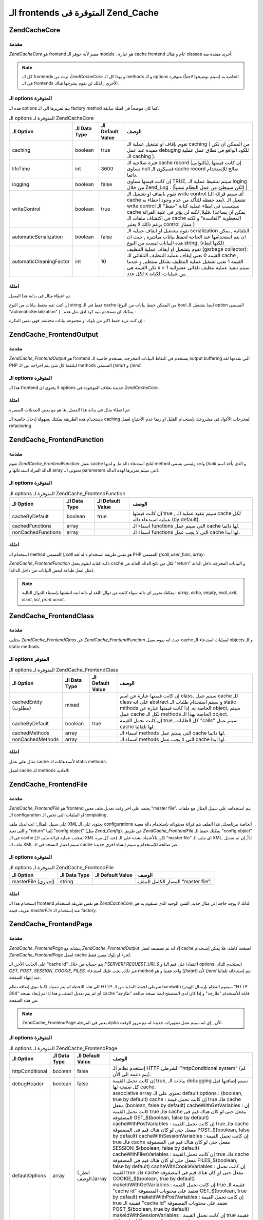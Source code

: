 .. EN-Revision: none
.. _zend.cache.frontends:

الـ frontends المتوفرة فى Zend_Cache
====================================

.. _zend.cache.core:

Zend\Cache\Core
---------------

.. _zend.cache.core.introduction:

مقدمة
^^^^^

*Zend\Cache\Core* هو frontend مميز لأنه جوهر الـ module . هو عبارة cache frontend عام و
هناك classes أخرى ممتدة منه.

.. note::

   كل الـ frontends ترث من *Zend\Cache\Core* و بهذا كل الـ methods و الـ options
   الخاصة به (سيتم توضيحها لاحقاً) متوفرة فى الـ frontends الأخرى ,
   لذلك لن نقوم بشرحها هناك.

.. _zend.cache.core.options:

الـ options المتوفرة
^^^^^^^^^^^^^^^^^^^^

هذه الـ options يتم تمريرها الى الـ factory method كما كان موضحاً فى امثلة
سابقة.

.. table:: الـ options المتوفرة لـ Zend\Cache\Core

   +-----------------------+-------------+-----------------+---------------------------------------------------------------------------------------------------------------------------------------------------------------------------------------------------------------------------------------------------------------------------------------------------------------------+
   |الـ Option             |الـ Data Type|الـ Default Value|الوصف                                                                                                                                                                                                                                                                                                                |
   +=======================+=============+=================+=====================================================================================================================================================================================================================================================================================================================+
   |caching                |boolean      |true             |تقوم بإقاف او تشغيل عملية الـ caching ( من الممكن ان تكن مفيدة عند عمل debuging للكود الواقع فى نطاق عمل عملية الـ caching ).                                                                                                                                                                                        |
   +-----------------------+-------------+-----------------+---------------------------------------------------------------------------------------------------------------------------------------------------------------------------------------------------------------------------------------------------------------------------------------------------------------------+
   |lifeTime               |int          |3600             |فترة صلاحية الـ cache record (بالثوانى), إن كانت قيمتها تساوى null فسيكون الـ cache record صالح للإستخدام دائما.                                                                                                                                                                                                     |
   +-----------------------+-------------+-----------------+---------------------------------------------------------------------------------------------------------------------------------------------------------------------------------------------------------------------------------------------------------------------------------------------------------------------+
   |logging                |boolean      |false            |إن كانت قيمتها تساوى TRUE, سيتم تنشيط عملية الـ loging من خلال Zend_Log . (لكن سيبطئ من عمل النظام نسبياً)                                                                                                                                                                                                           |
   +-----------------------+-------------+-----------------+---------------------------------------------------------------------------------------------------------------------------------------------------------------------------------------------------------------------------------------------------------------------------------------------------------------------+
   |writeControl           |boolean      |true             |تقوم بايقاف او تشغيل الـ write control (أى سيتم قرائة الـ cache بعد حفظه للتأكد من عدم وجود اخطاء به). تشغيل الـ write control سيتسبب فى ابطاء عملية كتابة "حفظ" الـ cache قليلا, لكنه لن يؤثر فى علية القرائة. (يمكن ان بساعد فى اكتشاف ملفات الـ cache المعطوبة "الفاسدة" و لكنه برغم ذالك لا يعتبر control ممتاز )|
   +-----------------------+-------------+-----------------+---------------------------------------------------------------------------------------------------------------------------------------------------------------------------------------------------------------------------------------------------------------------------------------------------------------------+
   |automaticSerialization |boolean      |false            |تقوم بتشغيل او ايقاف عملية الـ serialization التلقائية , يمكن ان يتم استخدامها عند الحاجة لحفظ بيانات مباشرة , حيث ان هذه البيانات ليست من النوع string. (لكنها ابطء)                                                                                                                                                |
   +-----------------------+-------------+-----------------+---------------------------------------------------------------------------------------------------------------------------------------------------------------------------------------------------------------------------------------------------------------------------------------------------------------------+
   |automaticCleaningFactor|int          |10               |تقوم بتشغيل او ايقاف عملية التنظيف (garbage collector): القيمة 0 تعنى إيقاف عملية التنظيف التلقائى للـ cache , القيمة 1 تعنى تشغيل عملية التنظيف بشكل منتظم, و عندما تكن القيمة هى x > 1 سيتم تنفيذ عملية تنظيف تلقائى عشوائية لكل عدد x من عمليات الكتابة.                                                          |
   +-----------------------+-------------+-----------------+---------------------------------------------------------------------------------------------------------------------------------------------------------------------------------------------------------------------------------------------------------------------------------------------------------------------+

.. _zend.cache.core.examples:

امثلة
^^^^^

تم اعطاء مثال فى بداية هذا الفصل.

إن كنت تقم بحفظ بيانات من النوع string فقط فى الـ cache (من الممكن حفظ
بيانات من النوع bool ايضا بتشغيل الـ option المسمى "automaticSerialization" ) ,
يمكنك ان تستخدم بنية كود ادق مثل هذه :

.. code-block:: php
   :linenos:

   <?php

   // we assume you already have $cache

   $id = 'myBigLoop'; // cache id of "what we want to cache"

   if (!($data = $cache->load($id))) {
       // cache miss

       $data = '';
       for ($i = 0; $i < 10000; $i++) {
           $data = $data . $i;
       }

       $cache->save($data);

   }

   // [...] do something with $data (echo it, pass it on etc.)

   ?>
إن كنت تريد حفظ اكثر من بلوك او مجموعة بيانات مختلفة, فهى نفس
الفكرة :

.. code-block:: php
   :linenos:

   <?php

   // make sure you use unique identifiers:
   $id1 = 'foo';
   $id2 = 'bar';

   // block 1
   if (!($data = $cache->load($id1))) {
       // cache missed

       $data = '';
       for ($i=0;$i<10000;$i++) {
           $data = $data . $i;
       }

       $cache->save($data);

   }
   echo($data);

   // this isn't affected by caching
   echo('NEVER CACHED! ');

   // block 2
   if (!($data = $cache->load($id2))) {
       // cache missed

       $data = '';
       for ($i=0;$i<10000;$i++) {
           $data = $data . '!';
       }

       $cache->save($data);

   }
   echo($data);

   ?>
.. _zend.cache.frontend.output:

Zend\Cache_Frontend\Output
--------------------------

.. _zend.cache.frontend.output.introduction:

مقدمة
^^^^^

*Zend\Cache_Frontend\Output* هو frontend يستخدم فى التقاط البيانات المخرجة.
يستخدم خاصية الـ output buffering التى تقدمها لغة PHP ليلتقط كل شئ يتم
اخراجه بين الـ methods المسمى *()start* و *()end*.

.. _zend.cache.frontend.output.options:

الـ options المتوفرة
^^^^^^^^^^^^^^^^^^^^

هذا الـ frontend لا يحتوى اى options جديدة بخلاف الموجودة فى *Zend\Cache\Core*.

.. _zend.cache.frontend.output.examples:

امثلة
^^^^^

تم اعطاء مثال فى بداية هذا الفصل, ها هو مع بعض التعديلات
الصغيرة:

.. code-block:: php
   :linenos:

   <?php

   // if it is a cache miss, output buffering is triggered
   if(!$cache->start('mypage')):

   // output everything as usual
   echo 'Hello world! ';
   echo 'This is cached ('.time().') ';

   $cache->end(); // output buffering ends
   endif;

   echo 'This is never cached ('.time().').';

   ?>
بإستخدام هذه الطريقة يمكنك بسهولة إدخال خاصية الـ caching لمخرجات
الأكواد فى مشروعك بإستخدام القليل او ربما عدم الأحتياج لعمل
refactoring.

.. _zend.cache.frontend.function:

Zend\Cache_Frontend\Function
----------------------------

.. _zend.cache.frontend.function.introduction:

مقدمة
^^^^^

تقوم *Zend\Cache_Frontend\Function* بعمل cache لناتج استدعاء دالة ما, و لديها
method واحد رئيسى يسمى *()call* و الذى يأخذ اسم الدالة المراد
استدعائها و array تحتوتى الـ parameters التى سيتم تمريرها لهذه الدالة.

.. _zend.cache.frontend.function.options:

الـ options المتوفرة
^^^^^^^^^^^^^^^^^^^^

.. table:: الـ options المتوفرة لـ Zend\Cache_Frontend\Function

   +------------------+-------------+-----------------+-------------------------------------------------------------------------------------+
   |الـ Option        |الـ Data Type|الـ Default Value|الوصف                                                                                |
   +==================+=============+=================+=====================================================================================+
   |cacheByDefault    |boolean      |true             |إن كانت قيمتها true , سيتم تنفيذ عملية الـ cache لكل عملية استدعاء دالة (by default).|
   +------------------+-------------+-----------------+-------------------------------------------------------------------------------------+
   |cachedFunctions   |array        |                 |اسماء الـ functions التى سيتم عمل cache لها دائما.                                   |
   +------------------+-------------+-----------------+-------------------------------------------------------------------------------------+
   |nonCachedFunctions|array        |                 |اسماء الـ functions التى لا يجب عمل cache لها ابدا.                                  |
   +------------------+-------------+-----------------+-------------------------------------------------------------------------------------+

.. _zend.cache.frontend.function.examples:

امثلة
^^^^^

استخدام الـ method المسمى *()call* هو نفس طريقة استخدام دالة لغة PHP
المسمى *()call_user_func_array*:

.. code-block:: php
   :linenos:

   <?php

   $cache->call('veryExpensiveFunc', $params);

   # $params is an array
   # for example to call (with caching) veryExpensiveFunc(1, 'foo', 'bar'), you will use
   # $cache->call('veryExpensiveFunc', array(1, 'foo', 'bar'))

   ?>
*Zend\Cache_Frontend\Function* ذكية كفاية لتقوم بعمل cache لكل من ناتج الدالة
العائد من "return" و البيانات المخرجة داخل الدالة (مثل عمل طباعة
لبعض البيانات من داخل الدالة).

.. note::

   يمكنك تمرير اى دالة سواء كانت من دوال اللغة او دالة انت
   انشئتها بإستثناء الدوال التالية : *array*, *echo*, *empty*, *eval*, *exit*, *isset*,
   *list*, *print* *unset*.

.. _zend.cache.frontend.class:

Zend\Cache_Frontend\Class
-------------------------

.. _zend.cache.frontend.class.introduction:

مقدمة
^^^^^

يختلف *Zend\Cache_Frontend\Class* عن *Zend\Cache_Frontend\Function* حيث انه يقوم بعمل cache
لعمليات استدعاء الـ objects و الـ static methods.

.. _zend.cache.frontend.class.options:

الـ options المتوفر
^^^^^^^^^^^^^^^^^^^

.. table:: الـ options المتوفرة لـ Zend\Cache_Frontend\Class

   +--------------------+-------------+-----------------+-----------------------------------------------------------------------------------------------------------------------------------------------------------------------------------------------------------------------+
   |الـ Option          |الـ Data Type|الـ Default Value|الوصف                                                                                                                                                                                                                  |
   +====================+=============+=================+=======================================================================================================================================================================================================================+
   |cachedEntity (مطلوب)|mixed        |                 |إن كانت قيمتها عبارة عن اسم class, سيتم عمل cache للـ class على انه abstract و سيتم استخدام طلبات الـ static mithods الخاصة به. إذا كانت قيمتها عبارة عن object, سيتم عمل cache لكل الـ methods الخاصة بهذا الـ object.|
   +--------------------+-------------+-----------------+-----------------------------------------------------------------------------------------------------------------------------------------------------------------------------------------------------------------------+
   |cacheByDefault      |boolean      |true             |إن كانت تحمل القيمة true, كل الطلبات "calls" سيتم عمل cache لها تلقائيا.                                                                                                                                               |
   +--------------------+-------------+-----------------+-----------------------------------------------------------------------------------------------------------------------------------------------------------------------------------------------------------------------+
   |cachedMethods       |array        |                 |اسماء الـ methods التى يستم عمل cache لها دائما.                                                                                                                                                                       |
   +--------------------+-------------+-----------------+-----------------------------------------------------------------------------------------------------------------------------------------------------------------------------------------------------------------------+
   |nonCachedMethods    |array        |                 |اسماء الـ methods التى لا يجب عمل cache لها ابدا.                                                                                                                                                                      |
   +--------------------+-------------+-----------------+-----------------------------------------------------------------------------------------------------------------------------------------------------------------------------------------------------------------------+

.. _zend.cache.frontend.class.examples:

امثلة
^^^^^

مثال على عمل cache لأستدعائات الـ static methods:

.. code-block:: php
   :linenos:

   <?php

   class test {

       # Static method
       public static function foobar($param1, $param2) {
           echo "foobar_output($param1, $param2)";
           return "foobar_return($param1, $param2)";
       }

   }

   // [...]
   $frontendOptions = array(
       'cachedEntity' => 'test' // The name of the class
   );
   // [...]

   # The cached call
   $res = $cache->foobar('1', '2');

   ?>
لعمل cache للـ methods العادية:

.. code-block:: php
   :linenos:

   <?php

   class test {

       private $_string = 'hello !';

       public function foobar2($param1, $param2) {
           echo($this->_string);
           echo "foobar2_output($param1, $param2)";
           return "foobar2_return($param1, $param2)";
       }

   }

   // [...]
   $frontendOptions = array(
       'cachedEntity' => new test() // An instance of the class
   );
   // [...]

   # The cached call
   $res = $cache->foobar2('1', '2');

   ?>
.. _zend.cache.frontends.file:

Zend\Cache_Frontend\File
------------------------

.. _zend.cache.frontends.file.introduction:

مقدمة
^^^^^

*Zend\Cache_Frontend\File* هو frontend يعتمد على اخر وقت تعديل ملف معين "master file".
يتم استخدامه على سبيل المثال مع ملفات الـ configuration او الملفات
التى تخص الـ templating.

على سبيل المثال: انت لديك ملف XML يحتوى على الـ configurations الخاصة
ببرنامجك, هذا الملف يتم قرائة محتوياته بإستخدام دالة معينة و
التى تعيد "return" إلينا "config object" (مثل *Zend_Config*). عن طريق
*Zend\Cache_Frontend\File* يمكنك حفظ الـ "config object" فى الـ cache (لتتجنب عملية
قرائة ملف الـ XML عند كل مرة) لكن بالأعتماد بشدة على الـ "master file"
اى ملف الـ XML. إذاً, إن تم تعديل ملف الـ XML سيتم اعتبار النسخة فى
الـ cache غير صالحة للإستخدام و سيتم إنشاء اخرى جديدة.

.. _zend.cache.frontends.file.options:

الـ options المتوفرة
^^^^^^^^^^^^^^^^^^^^

.. table:: الـ options المتوفرة لـ Zend\Cache_Frontend\File

   +-------------------+-------------+-----------------+----------------------------------+
   |الـ Option         |الـ Data Type|الـ Default Value|الوصف                             |
   +===================+=============+=================+==================================+
   |masterFile (إجبارى)|string       |                 |المسار الكامل للملف "master file".|
   +-------------------+-------------+-----------------+----------------------------------+

.. _zend.cache.frontends.file.examples:

امثلة
^^^^^

إستخدام هذا الـ frontend هو نفس طريقة استخدام *Zend\Cache\Core*, لذلك لا
يوجد حاجة إلى مثال جديد, الشئ الوحيد الذى ستقوم به هو تعريف قيمة
*masterFile* عند إستخدام الـ factory.

.. _zend.cache.frontends.page:

Zend\Cache_Frontend\Page
------------------------

.. _zend.cache.frontends.page.introduction:

مقدمة
^^^^^

*Zend\Cache_Frontend\Page* يتشابه مع *Zend\Cache_Frontend\Output* إلا انه تم تصميمه لعمل
cache لصفحة كاملة. فلا يمكن إستخدام *Zend\Cache_Frontend\Page* لعمل cache لجزء او
بلوك معين فقط.

على الجانب الأخر, الـ "cache id" يتم حسابه من خلال *['SERVER['REQUEST_URI_$* و
(اعتمادا على قيم الـ options يستخدم التالى) *GET*, *POST*, *SESSION*, *COOKIE*,
*FILES*. غير ذلك, يجب عليك استدعاء method واحد فقط و هو (*()start*) لأن *()end*
يتم إستدعائه تلقائيا عند إنتهاء الصفحة.

الى هذه اللحظة لم يتم تنفيذه لكننا ننوى إضافة نظام HTTP شرطى لحفظ
المذيد من الـ bandwith (سيقوم النظام بإرسال الهيدر "HTTP 304" أى لم يتم
تعديل الملف و هذا إذا تم إيجاد نسخة cache قابلة للأستخدام "طازجة" و
إذا كان لدى المتصفح ايضا نسخة صالحة "طازجة" من هذه الصفحة.

.. note::

   Zend\Cache_Frontend\Page يعتبر فى المرحلة alpha الأن , إى انه سيتم عمل
   تطويرات جديدة له مع مرور الوقت.

.. _zend.cache.frontends.page.options:

الـ options المتوفرة
^^^^^^^^^^^^^^^^^^^^

.. table:: الـ options المتوفرة لـ Zend\Cache_Frontend\Page

   +---------------+-------------+-------------------+------------------------------------------------------------------------------------------------------------------------------------------------------------------------------------------------------------------------------------------------------------------------------------------------------------------------------------------------------------------------------------------------------------------------------------------------------------------------------------------------------------------------------------------------------------------------------------------------------------------------------------------------------------------------------------------------------------------------------------------------------------------------------------------------------------------------------------------------------------------------------------------------------------------------------------------------------------------------------------------------------------------------------------------------------------------------------------------------------------------------------------------------------------------------------------------------------------------------------------------------------------------------------------------------------------------------------------------------------------------------------------------------------------------------------------------------------------------------------------------------------------------------+
   |الـ Option     |الـ Data Type|الـ Default Value  |الوصف                                                                                                                                                                                                                                                                                                                                                                                                                                                                                                                                                                                                                                                                                                                                                                                                                                                                                                                                                                                                                                                                                                                                                                                                                                                                                                                                                                                                                                                                                                                   |
   +===============+=============+===================+========================================================================================================================================================================================================================================================================================================================================================================================================================================================================================================================================================================================================================================================================================================================================================================================================================================================================================================================================================================================================================================================================================================================================================================================================================================================================================================================================================================================================================================================================================================================+
   |httpConditional|boolean      |false              |إستخدم نظام الـ HTTP الشرطى "httpConditional system" (لم يتم دعمه الى الأن).                                                                                                                                                                                                                                                                                                                                                                                                                                                                                                                                                                                                                                                                                                                                                                                                                                                                                                                                                                                                                                                                                                                                                                                                                                                                                                                                                                                                                                            |
   +---------------+-------------+-------------------+------------------------------------------------------------------------------------------------------------------------------------------------------------------------------------------------------------------------------------------------------------------------------------------------------------------------------------------------------------------------------------------------------------------------------------------------------------------------------------------------------------------------------------------------------------------------------------------------------------------------------------------------------------------------------------------------------------------------------------------------------------------------------------------------------------------------------------------------------------------------------------------------------------------------------------------------------------------------------------------------------------------------------------------------------------------------------------------------------------------------------------------------------------------------------------------------------------------------------------------------------------------------------------------------------------------------------------------------------------------------------------------------------------------------------------------------------------------------------------------------------------------------+
   |debugHeader    |boolean      |false              |إن كانت تحمل القيمة true, بيانات الـ debugging سيتم إضافتها قبل كل صفحة لها cache.                                                                                                                                                                                                                                                                                                                                                                                                                                                                                                                                                                                                                                                                                                                                                                                                                                                                                                                                                                                                                                                                                                                                                                                                                                                                                                                                                                                                                                      |
   +---------------+-------------+-------------------+------------------------------------------------------------------------------------------------------------------------------------------------------------------------------------------------------------------------------------------------------------------------------------------------------------------------------------------------------------------------------------------------------------------------------------------------------------------------------------------------------------------------------------------------------------------------------------------------------------------------------------------------------------------------------------------------------------------------------------------------------------------------------------------------------------------------------------------------------------------------------------------------------------------------------------------------------------------------------------------------------------------------------------------------------------------------------------------------------------------------------------------------------------------------------------------------------------------------------------------------------------------------------------------------------------------------------------------------------------------------------------------------------------------------------------------------------------------------------------------------------------------------+
   |defaultOptions |array        |(.انظر الوصف.)array|associative array تحتوى على الـ default options : (boolean, true by default) cache : إن كانت تحمل قيمة true فالـ cache مفعل (boolean, false by default) cacheWithGetVariables : إن كانت تحمل القيمة true فالـ cache مفعل حتى لو كان هناك قيم فى المصفوفة GET_$(boolean, false by default) cacheWithPostVariables : إن كانت تحمل القيمة true فالـ cache مفعل حتى لو كان هناك قيم فى المصفوفة POST_$(boolean, false by default) cacheWithSessionVariables : إن كانت تحمل القيمة true فالـ cache مفعل حتى لو كان هناك قيم فى المصفوفة SESSION_$(boolean, false by default) cacheWithFilesVariables : إن كانت تحمل القيمة true فالـ cache مفعل حتى لو كان هناك قيم فى المصفوفة FILES_$(boolean, false by default) cacheWithCookieVariables : إن كانت تحمل القيمة true فالـ cache مفعل حتى لو كان هناك قيم فى المصفوفة COOKIE_$(boolean, true by default) makeIdWithGetVariables : إن كانت تحمل القيمة true فقيمة الـ "cache id" تعتمد على محتويات المصفوفة GET_$(boolean, true by default) makeIdWithPostVariables : إن كانت تحمل القيمة true فقيمة الـ "cache id" تعتمد على محتويات المصفوفة POST_$(boolean, true by default) makeIdWithSessionVariables : إن كانت تحمل القيمة true فقيمة الـ "cache id" تعتمد على محتويات المصفوفة SESSION_$(boolean, true by default) makeIdWithFilesVariables : إن كانت تحمل القيمة true فقيمة الـ "cache id" تعتمد على محتويات المصفوفة FILES_$(boolean, true by default) makeIdWithCookieVariables : إن كانت تحمل القيمة true فقيمة الـ "cache id" تعتمد على محتويات المصفوفة COOKIE_$|
   +---------------+-------------+-------------------+------------------------------------------------------------------------------------------------------------------------------------------------------------------------------------------------------------------------------------------------------------------------------------------------------------------------------------------------------------------------------------------------------------------------------------------------------------------------------------------------------------------------------------------------------------------------------------------------------------------------------------------------------------------------------------------------------------------------------------------------------------------------------------------------------------------------------------------------------------------------------------------------------------------------------------------------------------------------------------------------------------------------------------------------------------------------------------------------------------------------------------------------------------------------------------------------------------------------------------------------------------------------------------------------------------------------------------------------------------------------------------------------------------------------------------------------------------------------------------------------------------------------+
   |regexps        |array        |array()            |associative array تضع بها الـ options الخاصة بـ REQUEST_URI. المفتاح "key" سيكون عبارة عن جملة regex من النوع (PCRE), و القيم "values" ستكون عبارة عن associative array تحتوى مجموعة من الـ options التى سيتم تنفيذها إذا توافقت جملة الـ regex مع ['SERVER['REQUEST_URI_$ (انظر الى defaultOptions لقائمة بالـ options المتوفرة). إذا توافقت اكثر من جملة regexp مع قيمة ['SERVER['REQUEST_URI_$ , سيتم إستخدام اخر واحد فقط.                                                                                                                                                                                                                                                                                                                                                                                                                                                                                                                                                                                                                                                                                                                                                                                                                                                                                                                                                                                                                                                                                          |
   +---------------+-------------+-------------------+------------------------------------------------------------------------------------------------------------------------------------------------------------------------------------------------------------------------------------------------------------------------------------------------------------------------------------------------------------------------------------------------------------------------------------------------------------------------------------------------------------------------------------------------------------------------------------------------------------------------------------------------------------------------------------------------------------------------------------------------------------------------------------------------------------------------------------------------------------------------------------------------------------------------------------------------------------------------------------------------------------------------------------------------------------------------------------------------------------------------------------------------------------------------------------------------------------------------------------------------------------------------------------------------------------------------------------------------------------------------------------------------------------------------------------------------------------------------------------------------------------------------+

.. _zend.cache.frontends.page.examples:

امثلة
^^^^^

إستخدام Zend\Cache_Frontend\Page سهل جدا :

.. code-block:: php
   :linenos:

   <?php

   // [...] // require, configuration and factory

   $cache->start();
   // if the cache is hit, the result is sent to the browser and the script stop here

   // rest of the page ...

   ?>
مثال اكثر تعقيدا يوضح اسلوب لتنفيذ إدارة مركزية للـ cache داخل
ملف bootstrap "ملف رئيسى لتشغيل البرنامج". (مثلا للإستخدام مع
Zend_Controller)

.. code-block:: php
   :linenos:

   <?php

   // [...] you should avoid to put too much lines before the cache section
   // [...] for example, for optimal performances, "require_once" or "Zend\Loader\Loader::loadClass" should be
   // [...] after the cache section

   require_once 'Zend/Cache.php';

   $frontendOptions = array(
      'lifeTime' => 7200,
      'debugHeader' => true, // for debuging
      'regexps' => array(
          '^/$' => array('cache' => true),         // cache the whole IndexController
          '^/index/' => array('cache' => true),    // cache the whole IndexController
          '^/article/' => array('cache' => false), // we don't cache the ArticleController...
          '^/article/view/' => array(              // ...but we cache the "view" action of
              'cache' => true,                     // this ArticleController
              'cacheWithPostVariables' => true,    // and we cache even there are some variables in $_POST
              'makeIdWithPostVariables' => true,   // (but the cache will be dependent of the $_POST array)
          )
      )
   );
   $backendOptions = array(
       'cacheDir' => '/tmp/'
   );

   // getting a Zend\Cache_Frontend\Page object
   $cache = Zend\Cache\Cache::factory('Page', 'File', $frontendOptions, $backendOptions);

   $cache->start();
   // if the cache is hit, the result is sent to the browser and the script stop here

   // [...] the end of the bootstrap file (these lines won't be executed if the cache is hit)

   ?>

